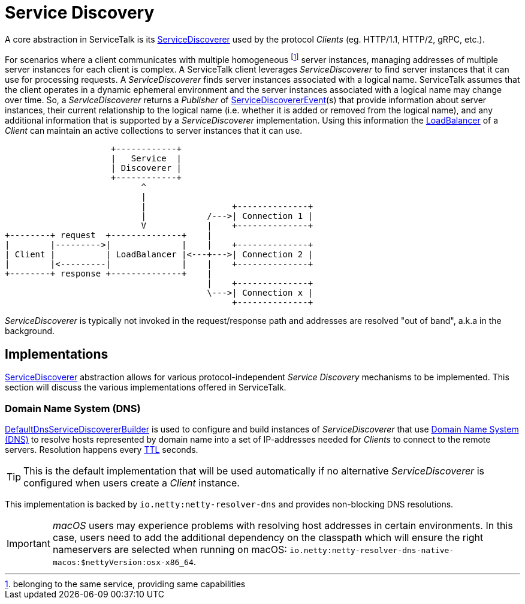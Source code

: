 // Configure {source-root} values based on how this document is rendered: on GitHub or not
ifdef::env-github[]
:source-root:
endif::[]
ifndef::env-github[]
ifndef::source-root[:source-root: https://github.com/apple/servicetalk/blob/{page-origin-refname}]
endif::[]

= Service Discovery

A core abstraction in ServiceTalk is its
link:{source-root}/servicetalk-client-api/src/main/java/io/servicetalk/client/api/ServiceDiscoverer.java[ServiceDiscoverer]
used by the protocol _Clients_ (eg. HTTP/1.1, HTTP/2, gRPC, etc.).

For scenarios where a client communicates with multiple homogeneous footnote:[belonging to the same service, providing
same capabilities] server instances, managing addresses of multiple server instances for each client is complex.
A ServiceTalk client leverages _ServiceDiscoverer_ to find server instances that it can use for processing requests. A
_ServiceDiscoverer_ finds server instances associated with a logical name. ServiceTalk assumes that the client operates
in a dynamic ephemeral environment and the server instances associated with a logical name may change over time. So, a
_ServiceDiscoverer_ returns a _Publisher_ of
link:{source-root}/servicetalk-client-api/src/main/java/io/servicetalk/client/api/ServiceDiscovererEvent.java[ServiceDiscovererEvent](s)
that provide information about server instances, their current relationship to the logical name (i.e. whether it is
added or removed from the logical name), and any additional information that is supported by a _ServiceDiscoverer_
implementation. Using this information the xref:{page-version}@servicetalk-loadbalancer::index.adoc[LoadBalancer] of a
_Client_ can maintain an active collections to server instances that it can use.

[ditaa]
----
                     +------------+
                     |   Service  |
                     | Discoverer |
                     +------------+
                           ^
                           |
                           |                 +--------------+
                           |            /--->| Connection 1 |
                           V            |    +--------------+
+--------+ request  +--------------+    |
|        |--------->|              |    |    +--------------+
| Client |          | LoadBalancer |<---+--->| Connection 2 |
|        |<---------|              |    |    +--------------+
+--------+ response +--------------+    |
                                        |    +--------------+
                                        \--->| Connection x |
                                             +--------------+
----

_ServiceDiscoverer_ is typically not invoked in the request/response path and addresses are resolved "out of band",
a.k.a in the background.

== Implementations

link:{source-root}/servicetalk-client-api/src/main/java/io/servicetalk/client/api/ServiceDiscoverer.java[ServiceDiscoverer]
abstraction allows for various protocol-independent _Service Discovery_ mechanisms to be implemented. This section will
discuss the various implementations offered in ServiceTalk.

=== Domain Name System (DNS)

link:{source-root}/servicetalk-dns-discovery-netty/src/main/java/io/servicetalk/dns/discovery/netty/DefaultDnsServiceDiscovererBuilder.java[DefaultDnsServiceDiscovererBuilder]
is used to configure and build instances of _ServiceDiscoverer_ that use
link:https://tools.ietf.org/html/rfc1035[Domain Name System (DNS)] to resolve hosts represented by domain name into a
set of IP-addresses needed for _Clients_ to connect to the remote servers. Resolution happens every
link:https://tools.ietf.org/html/rfc1035#section-3.2.1[TTL] seconds.

TIP: This is the default implementation that will be used automatically if no alternative _ServiceDiscoverer_ is
configured when users create a _Client_ instance.

This implementation is backed by `io.netty:netty-resolver-dns` and provides non-blocking DNS resolutions.

IMPORTANT: _macOS_ users may experience problems with resolving host addresses in certain environments. In this case,
users need to add the additional dependency on the classpath which will ensure the right nameservers are selected when
running on macOS: `io.netty:netty-resolver-dns-native-macos:$nettyVersion:osx-x86_64`.
